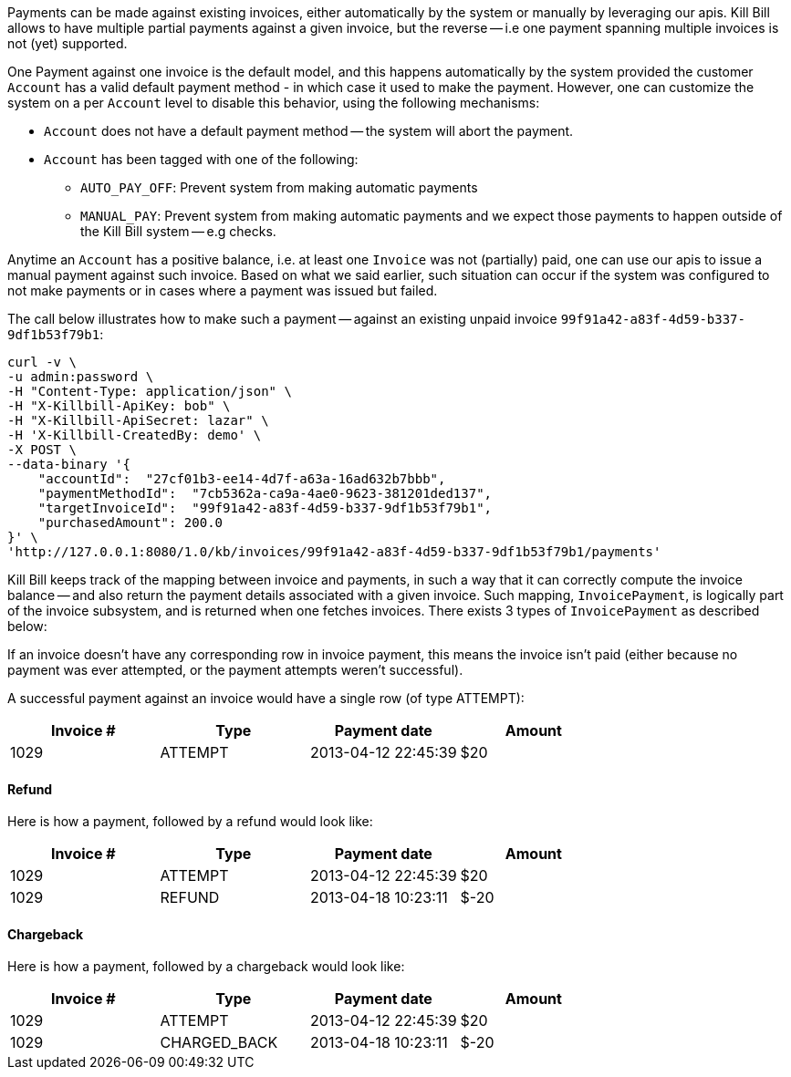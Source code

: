 Payments can be made against existing invoices, either automatically by the system or manually by leveraging our apis. Kill Bill allows to have multiple partial payments against a given invoice, but the reverse -- i.e one payment spanning multiple invoices is not (yet) supported.

One Payment against one invoice is the default model, and this happens automatically by the system provided the customer `Account` has a valid default payment method - in which case it used to make the payment. However, one can customize the system on a per `Account` level to disable this behavior, using the following mechanisms:

* `Account` does not have a default payment method -- the system will abort the payment.
* `Account` has been tagged with one of the following:
  ** `AUTO_PAY_OFF`: Prevent system from making automatic payments
  ** `MANUAL_PAY`: Prevent system from making automatic payments and we expect those payments to happen outside of the Kill Bill system -- e.g checks.

Anytime an `Account` has a positive balance, i.e. at least one `Invoice` was not (partially) paid, one can use our apis to issue a manual payment against such invoice. Based on what we said earlier, such situation can occur if the system was configured to not make payments or in cases where a payment was issued but failed. 


The call below illustrates how to make such a payment -- against an existing unpaid invoice `99f91a42-a83f-4d59-b337-9df1b53f79b1`:

[source,bash]
----
curl -v \
-u admin:password \
-H "Content-Type: application/json" \
-H "X-Killbill-ApiKey: bob" \
-H "X-Killbill-ApiSecret: lazar" \
-H 'X-Killbill-CreatedBy: demo' \
-X POST \
--data-binary '{
    "accountId":  "27cf01b3-ee14-4d7f-a63a-16ad632b7bbb",
    "paymentMethodId":  "7cb5362a-ca9a-4ae0-9623-381201ded137",
    "targetInvoiceId":  "99f91a42-a83f-4d59-b337-9df1b53f79b1",
    "purchasedAmount": 200.0
}' \
'http://127.0.0.1:8080/1.0/kb/invoices/99f91a42-a83f-4d59-b337-9df1b53f79b1/payments'
----


Kill Bill keeps track of the mapping between invoice and payments, in such a way that it can correctly compute the invoice balance -- and also return the payment details associated with a given invoice. Such mapping, `InvoicePayment`, is logically part of the invoice subsystem, and is returned when one fetches invoices. There exists 3 types of `InvoicePayment` as described below:



If an invoice doesn't have any corresponding row in invoice payment, this means the invoice isn't paid (either because no payment was ever attempted, or the payment attempts weren't successful).

A successful payment against an invoice would have a single row (of type ATTEMPT):

[cols=4, options="header"]
|===
|Invoice #
|Type
|Payment date
|Amount

|1029
|ATTEMPT
|2013-04-12 22:45:39
|$20
|===

==== Refund

Here is how a payment, followed by a refund would look like:

[cols=4, options="header"]
|===
|Invoice #
|Type
|Payment date
|Amount

|1029
|ATTEMPT
|2013-04-12 22:45:39
|$20

|1029
|REFUND
|2013-04-18 10:23:11
|$-20
|===

==== Chargeback

Here is how a payment, followed by a chargeback would look like:

[cols=4, options="header"]
|===
|Invoice #
|Type
|Payment date
|Amount

|1029
|ATTEMPT
|2013-04-12 22:45:39
|$20

|1029
|CHARGED_BACK
|2013-04-18 10:23:11
|$-20
|===
